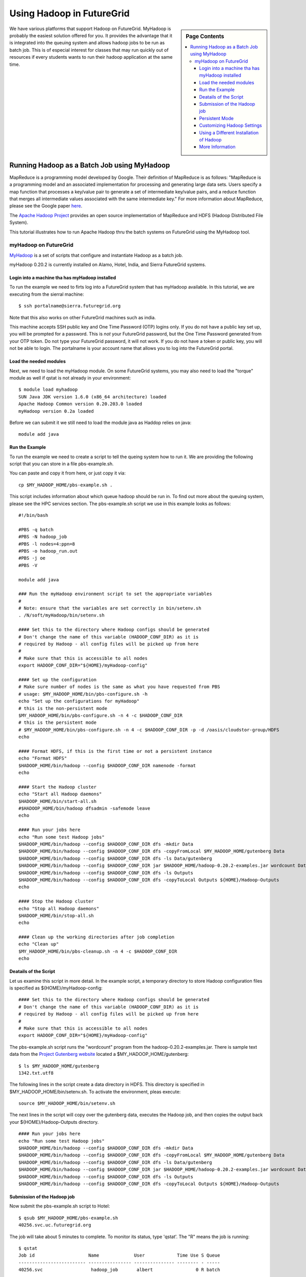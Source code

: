.. _s-hadoop:

**********************************************************************
Using Hadoop in FutureGrid
**********************************************************************

.. sidebar:: Page Contents

   .. contents::
      :local:

We have various platforms that support Hadoop on FutureGrid. MyHadoop is probably the easiest solution offered for you. It provides the advantage that it is integrated into the queuing system and allows hadoop jobs to be run as batch job. This is of especial interest for classes that may run quickly out of resources if every students wants to run their hadoop application at the same time.

.. _s-myhadoop:


Running Hadoop as a Batch Job using MyHadoop
======================================================================

|Hadoop-logo|

MapReduce is a programming model developed by Google. Their
definition of MapReduce is as follows:  "MapReduce is a programming
model and an associated implementation for processing and generating
large data sets. Users specify a map function that processes a key/value
pair to generate a set of intermediate key/value pairs, and a reduce
function that merges all intermediate values associated with the same
intermediate key."  For more information about MapReduce, please see the
Google paper `here <http://labs.google.com/papers/mapreduce.html>`__.

The `Apache Hadoop Project <http://hadoop.apache.org>`__ provides an
open source implementation of MapReduce and HDFS (Hadoop Distributed
File System).   

This tutorial illustrates how to run Apache Hadoop thru the batch
systems on FutureGrid using the MyHadoop tool.  

myHadoop on FutureGrid
----------------------------------------------------------------------

`MyHadoop <http://sourceforge.net/projects/myhadoop/>`__ is a set of
scripts that configure and instantiate Hadoop as a batch job. 

myHadoop 0.20.2 is currently installed on Alamo, Hotel, India, and Sierra
FutureGrid systems. 


Login into a machine tha has myHadoop installed
^^^^^^^^^^^^^^^^^^^^^^^^^^^^^^^^^^^^^^^^^^^^^^^^^^^^^^^^^^^^^^^^^^^^^^

To run the example we need to firts log into a FutureGrid system that
has myHadoop available.  In this tutorial, we are executing from the sierral machine::

       $ ssh portalname@sierra.futuregrid.org

Note that this also works on other FutureGrid machines such as india.

This machine accepts SSH public key and One Time Password (OTP) logins
only.  If you do not have a public key set up, you will be prompted
for a password.  This is *not* your FutureGrid password, but the One
Time Password generated from your OTP token.  Do not type your
FutureGrid password, it will not work.  If you do not have a token or
public key, you will not be able to login.  The portalname is your
account name that allows you to log into the FutureGrid portal.

Load the needed modules
^^^^^^^^^^^^^^^^^^^^^^^^^^^^^^^^^^^^^^^^^^^^^^^^^^^^^^^^^^^^^^^^^^^^^^

Next, we need to load the myHadoop module.  On some FutureGrid
systems, you may also need to load the "torque" module as well if
qstat is not already in your environment::

       $ module load myhadoop
       SUN Java JDK version 1.6.0 (x86_64 architecture) loaded
       Apache Hadoop Common version 0.20.203.0 loaded
       myHadoop version 0.2a loaded

Before we can submit it we still need to load the module java as
Haddop relies on java::

       module add java

Run the Example
^^^^^^^^^^^^^^^^^^^^^^^^^^^^^^^^^^^^^^^^^^^^^^^^^^^^^^^^^^^^^^^^^^^^^^

To run the example we need to create a script to tell the queing
system how to run it. We are providing the following script that you
can store in a file pbs-example.sh. 

You can paste and copy it from here, or just copy it via::

    cp $MY_HADOOP_HOME/pbs-example.sh .

This script includes information about
which queue hadoop should be run in. To find out more about the
queuing system, please see the HPC services section. The pbs-example.sh
script we use in this example looks as follows::


    #!/bin/bash

    #PBS -q batch
    #PBS -N hadoop_job
    #PBS -l nodes=4:ppn=8
    #PBS -o hadoop_run.out
    #PBS -j oe
    #PBS -V

    module add java

    ### Run the myHadoop environment script to set the appropriate variables
    #
    # Note: ensure that the variables are set correctly in bin/setenv.sh
    . /N/soft/myHadoop/bin/setenv.sh

    #### Set this to the directory where Hadoop configs should be generated
    # Don't change the name of this variable (HADOOP_CONF_DIR) as it is
    # required by Hadoop - all config files will be picked up from here
    #
    # Make sure that this is accessible to all nodes
    export HADOOP_CONF_DIR="${HOME}/myHadoop-config"

    #### Set up the configuration
    # Make sure number of nodes is the same as what you have requested from PBS
    # usage: $MY_HADOOP_HOME/bin/pbs-configure.sh -h
    echo "Set up the configurations for myHadoop"
    # this is the non-persistent mode
    $MY_HADOOP_HOME/bin/pbs-configure.sh -n 4 -c $HADOOP_CONF_DIR
    # this is the persistent mode
    # $MY_HADOOP_HOME/bin/pbs-configure.sh -n 4 -c $HADOOP_CONF_DIR -p -d /oasis/cloudstor-group/HDFS
    echo

    #### Format HDFS, if this is the first time or not a persistent instance
    echo "Format HDFS"
    $HADOOP_HOME/bin/hadoop --config $HADOOP_CONF_DIR namenode -format
    echo

    #### Start the Hadoop cluster
    echo "Start all Hadoop daemons"
    $HADOOP_HOME/bin/start-all.sh
    #$HADOOP_HOME/bin/hadoop dfsadmin -safemode leave
    echo

    #### Run your jobs here
    echo "Run some test Hadoop jobs"
    $HADOOP_HOME/bin/hadoop --config $HADOOP_CONF_DIR dfs -mkdir Data
    $HADOOP_HOME/bin/hadoop --config $HADOOP_CONF_DIR dfs -copyFromLocal $MY_HADOOP_HOME/gutenberg Data
    $HADOOP_HOME/bin/hadoop --config $HADOOP_CONF_DIR dfs -ls Data/gutenberg
    $HADOOP_HOME/bin/hadoop --config $HADOOP_CONF_DIR jar $HADOOP_HOME/hadoop-0.20.2-examples.jar wordcount Data/gutenberg Outputs
    $HADOOP_HOME/bin/hadoop --config $HADOOP_CONF_DIR dfs -ls Outputs
    $HADOOP_HOME/bin/hadoop --config $HADOOP_CONF_DIR dfs -copyToLocal Outputs ${HOME}/Hadoop-Outputs
    echo

    #### Stop the Hadoop cluster
    echo "Stop all Hadoop daemons"
    $HADOOP_HOME/bin/stop-all.sh
    echo

    #### Clean up the working directories after job completion
    echo "Clean up"
    $MY_HADOOP_HOME/bin/pbs-cleanup.sh -n 4 -c $HADOOP_CONF_DIR
    echo

Deatails of the Script
^^^^^^^^^^^^^^^^^^^^^^^^^^^^^^^^^^^^^^^^^^^^^^^^^^^^^^^^^^^^^^^^^^^^^^

Let us examine this script in more detail. In the example script, a temporary directory to store Hadoop
configuration files is specified as ${HOME}/myHadoop-config::

       #### Set this to the directory where Hadoop configs should be generated
       # Don't change the name of this variable (HADOOP_CONF_DIR) as it is
       # required by Hadoop - all config files will be picked up from here
       #
       # Make sure that this is accessible to all nodes
       export HADOOP_CONF_DIR="${HOME}/myHadoop-config"

The pbs-example.sh script runs the "wordcount" program from
the hadoop-0.20.2-examples.jar.  There is sample text data from the
`Project Gutenberg website <http://www.gutenberg.org/>`__ located a
$MY_HADOOP_HOME/gutenberg::

       $ ls $MY_HADOOP_HOME/gutenberg
       1342.txt.utf8

The following lines in the script create a data directory in HDFS. This directory is
specified in $MY_HADOOP_HOME/bin/setenv.sh. To activate the
environment, pleas execute::

    source $MY_HADOOP_HOME/bin/setenv.sh 

The next lines in the script will copy over the gutenberg data, executes the Hadoop
job, and then copies the output back your ${HOME}/Hadoop-Outputs
directory. ::

       #### Run your jobs here
       echo "Run some test Hadoop jobs"
       $HADOOP_HOME/bin/hadoop --config $HADOOP_CONF_DIR dfs -mkdir Data
       $HADOOP_HOME/bin/hadoop --config $HADOOP_CONF_DIR dfs -copyFromLocal $MY_HADOOP_HOME/gutenberg Data
       $HADOOP_HOME/bin/hadoop --config $HADOOP_CONF_DIR dfs -ls Data/gutenberg
       $HADOOP_HOME/bin/hadoop --config $HADOOP_CONF_DIR jar $HADOOP_HOME/hadoop-0.20.2-examples.jar wordcount Data/gutenberg Outputs
       $HADOOP_HOME/bin/hadoop --config $HADOOP_CONF_DIR dfs -ls Outputs
       $HADOOP_HOME/bin/hadoop --config $HADOOP_CONF_DIR dfs -copyToLocal Outputs ${HOME}/Hadoop-Outputs

Submission of the Hadoop job
^^^^^^^^^^^^^^^^^^^^^^^^^^^^^^^^^^^^^^^^^^^^^^^^^^^^^^^^^^^^^^^^^^^^^^

Now submit the pbs-example.sh script to Hotel::

       $ qsub $MY_HADOOP_HOME/pbs-example.sh 
       40256.svc.uc.futuregrid.org

The job will take about 5 minutes to complete.  To monitor its
status, type 'qstat'.  The "R" means the job is running::

       $ qstat
       Job id                    Name             User            Time Use S Queue
       ------------------------- ---------------- --------------- -------- - -----
       40256.svc                  hadoop_job       albert                0 R batch                  

When it is done, the status of the job will be "C" meaning the job has
completed (or it will no longer be displayed in qstat output).  You
should see a new hadoop_run.out file and an "Hadoop-Outputs" directory
::

       $ qstat
       Job id                    Name             User            Time Use S Queue
       ------------------------- ---------------- --------------- -------- - -----
       40256.svc                  hadoop_job       albert         00:00:05 C batch                   
       $ ls
       Hadoop-Outputs hadoop_run.out

View results of the word count operation::

       $ head Hadoop-Outputs/part-r-00000  
       "'After    1
       "'My   1
       "'Tis  2
       "A 12
       "About 2
       "Ah!   2
       "Ah!" 1
       "Ah,   1
       "All   2
       "All!  1

Now to run you own custom Hadoop job, make a copy of the
$MY_HADOOP_HOME/pbs-example.sh script and modify the lines described
in Step 7.

Persistent Mode
^^^^^^^^^^^^^^^^^^^^^^^^^^^^^^^^^^^^^^^^^^^^^^^^^^^^^^^^^^^^^^^^^^^^^^

The above example copies input to local HDFS scratch space you specified
in $MY_HADOOP_HOME/bin/setenv.sh, runs MapReduce, and copies output
from HDFS back to your home directory.  This is called non-persistent
mode and is good for small amounts of data.  Alternatively, you can run
in persistent mode which is good if you have access to a parallel file
system or have a large amount of data that will not fit in scratch
space.  To enable persistent mode, follow the directions in
pbs-example.sh.


Customizing Hadoop Settings
^^^^^^^^^^^^^^^^^^^^^^^^^^^^^^^^^^^^^^^^^^^^^^^^^^^^^^^^^^^^^^^^^^^^^^

To modify any of the Hadoop settings
like maximum_number_of_map_task, maximum_number_of_reduce_task,
etc., make you own copy of myHadoop and customize the settings
accordingly.  For example:

#. Copy the $MY_HADOOP_HOME directory to your home directory::

       $ cp -r $MY_HADOOP_HOME $HOME/myHadoop

#. Then edit $HOME/myHadoop/pbs-example.sh and on line 16, replace it
   with::

       . ${HOME}/myHadoop/bin/setenv.sh

#. Similarly edit $HOME/myHadoop/bin/setenv.sh and on line 4, replace it
   with::

       export MY_HADOOP_HOME=$HOME/myHadoop

#. Customize the settings in the Hadoop files as needed in
   $HOME/myHadoop/etc

#. Submit your copy of pbs-example.sh::

       $ qsub $HOME/myHadoop/pbs-example.sh

Using a Different Installation of Hadoop
^^^^^^^^^^^^^^^^^^^^^^^^^^^^^^^^^^^^^^^^^^^^^^^^^^^^^^^^^^^^^^^^^^^^^^

If you would like to use a different version of my Hadoop or have
customized the Hadoop code in some way, you can specify a different
installation of Hadoop by redefining the HADOOP_HOME variable after
$MY_HADOOP_HOME/bin/setenv.sh is called within your own copy of
pbs-example.sh::

    ### Run the myHadoop environment script to set the appropriate variables
    #
    # Note: ensure that the variables are set correctly in bin/setenv.sh
    . /opt/myHadoop/bin/setenv.sh
    export HADOOP_HOME=${HOME}/my-custom-hadoop

More Information
^^^^^^^^^^^^^^^^^^^^^^^^^^^^^^^^^^^^^^^^^^^^^^^^^^^^^^^^^^^^^^^^^^^^^^

Much of this information is copied from 
`The MyHadoop Instalation Instructions <https://portal.futuregrid.org/sites/default/files/myHadoop.pdf>`__ 


.. |Hadoop-logo| image:: images/hadoop-logo.jpg
